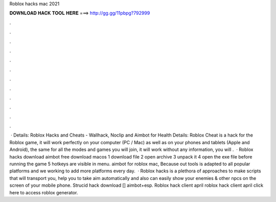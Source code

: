 Roblox hacks mac 2021

𝐃𝐎𝐖𝐍𝐋𝐎𝐀𝐃 𝐇𝐀𝐂𝐊 𝐓𝐎𝐎𝐋 𝐇𝐄𝐑𝐄 ===> http://gg.gg/11pbpg?792999

.

.

.

.

.

.

.

.

.

.

.

.

 · Details: Roblox Hacks and Cheats - Wallhack, Noclip and Aimbot for Health Details: Roblox Cheat is a hack for the Roblox game, it will work perfectly on your computer (PC / Mac) as well as on your phones and tablets (Apple and Android), the same for all the modes and games you will join, it will work without any  information, you will .  · Roblox hacks download aimbot free download macos 1 download file 2 open archive 3 unpack it 4 open the exe file before running the game 5 hotkeys are visible in menu. aimbot for roblox mac, Because out tools is adapted to all popular platforms and we working to add more platforms every day.  · Roblox hacks is a plethora of approaches to make scripts that will transport you, help you to take aim automatically and also can easily show your enemies & other npcs on the screen of your mobile phone. Strucid hack download [] aimbot+esp. Roblox hack client april roblox hack client april click here to access roblox generator.